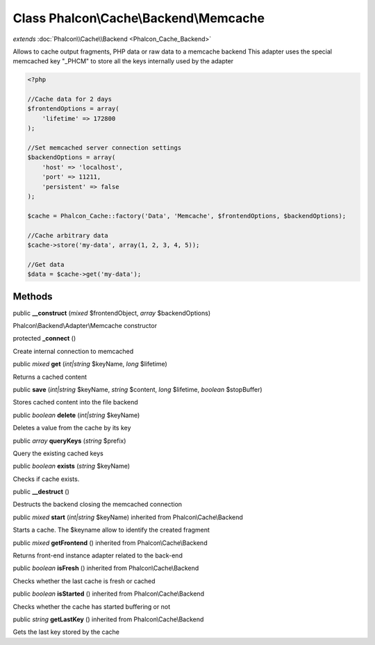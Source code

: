 Class **Phalcon\\Cache\\Backend\\Memcache**
===========================================

*extends* :doc:`Phalcon\\Cache\\Backend <Phalcon_Cache_Backend>`

Allows to cache output fragments, PHP data or raw data to a memcache backend This adapter uses the special memcached key "_PHCM" to store all the keys internally used by the adapter 

.. code-block:: php

    <?php

    //Cache data for 2 days
    $frontendOptions = array(
    	'lifetime' => 172800
    );
    
    //Set memcached server connection settings
    $backendOptions = array(
    	'host' => 'localhost',
    	'port' => 11211,
    	'persistent' => false
    );
    
    $cache = Phalcon_Cache::factory('Data', 'Memcache', $frontendOptions, $backendOptions);
    
    //Cache arbitrary data
    $cache->store('my-data', array(1, 2, 3, 4, 5));
    
    //Get data
    $data = $cache->get('my-data');



Methods
---------

public  **__construct** (*mixed* $frontendObject, *array* $backendOptions)

Phalcon\\Backend\\Adapter\\Memcache constructor



protected  **_connect** ()

Create internal connection to memcached



public *mixed*  **get** (*int|string* $keyName, *long* $lifetime)

Returns a cached content



public  **save** (*int|string* $keyName, *string* $content, *long* $lifetime, *boolean* $stopBuffer)

Stores cached content into the file backend



public *boolean*  **delete** (*int|string* $keyName)

Deletes a value from the cache by its key



public *array*  **queryKeys** (*string* $prefix)

Query the existing cached keys



public *boolean*  **exists** (*string* $keyName)

Checks if cache exists.



public  **__destruct** ()

Destructs the backend closing the memcached connection



public *mixed*  **start** (*int|string* $keyName) inherited from Phalcon\\Cache\\Backend

Starts a cache. The $keyname allow to identify the created fragment



public *mixed*  **getFrontend** () inherited from Phalcon\\Cache\\Backend

Returns front-end instance adapter related to the back-end



public *boolean*  **isFresh** () inherited from Phalcon\\Cache\\Backend

Checks whether the last cache is fresh or cached



public *boolean*  **isStarted** () inherited from Phalcon\\Cache\\Backend

Checks whether the cache has started buffering or not



public *string*  **getLastKey** () inherited from Phalcon\\Cache\\Backend

Gets the last key stored by the cache




